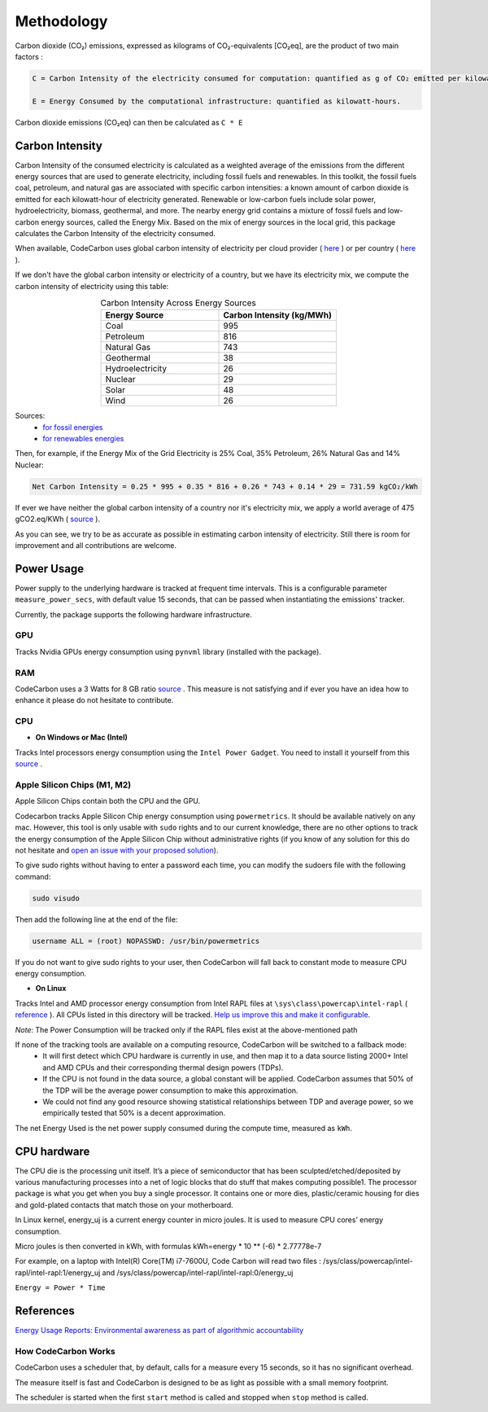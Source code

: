 .. _methodology:

Methodology
===========
Carbon dioxide (CO₂) emissions, expressed as kilograms of CO₂-equivalents [CO₂eq], are the product of two main factors :

.. code-block:: text

    C = Carbon Intensity of the electricity consumed for computation: quantified as g of CO₂ emitted per kilowatt-hour of electricity.

    E = Energy Consumed by the computational infrastructure: quantified as kilowatt-hours.

Carbon dioxide emissions (CO₂eq) can then be calculated as ``C * E``


Carbon Intensity
----------------
Carbon Intensity of the consumed electricity is calculated as a weighted average of the emissions from the different
energy sources that are used to generate electricity, including fossil fuels and renewables. In this toolkit, the fossil fuels coal, petroleum, and natural gas are associated with specific carbon intensities: a known amount of carbon dioxide is emitted for each kilowatt-hour of electricity generated. Renewable or low-carbon fuels include solar power, hydroelectricity, biomass, geothermal, and more. The nearby energy grid contains a mixture of fossil fuels and low-carbon energy sources, called the Energy Mix. Based on the mix of energy sources in the local grid, this package calculates the Carbon Intensity of the electricity consumed.

.. image:: ./images/grid_energy_mix.png
            :align: center
            :alt: Grid Energy Mix
            :height: 300px
            :width: 350px

When available, CodeCarbon uses global carbon intensity of electricity per cloud provider ( `here <https://github.com/mlco2/codecarbon/blob/master/codecarbon/data/cloud/impact.csv>`_ ) or per country ( `here <https://github.com/mlco2/codecarbon/blob/master/codecarbon/data/private_infra/global_energy_mix.json>`_ ).

If we don't have the global carbon intensity or electricity of a country, but we have its electricity mix, we compute the carbon intensity of electricity using this table:

.. list-table:: Carbon Intensity Across Energy Sources
   :widths: 50 50
   :align: center
   :header-rows: 1

   * - Energy Source
     - Carbon Intensity (kg/MWh)
   * - Coal
     - 995
   * - Petroleum
     - 816
   * - Natural Gas
     - 743
   * - Geothermal
     - 38
   * - Hydroelectricity
     - 26
   * - Nuclear
     - 29
   * - Solar
     - 48
   * - Wind
     - 26

Sources:
 - `for fossil energies <https://github.com/responsibleproblemsolving/energy-usage#conversion-to-co2>`_
 - `for renewables energies <http://www.world-nuclear.org/uploadedFiles/org/WNA/Publications/Working_Group_Reports/comparison_of_lifecycle.pdf>`_


Then, for example, if the Energy Mix of the Grid Electricity is 25% Coal, 35% Petroleum, 26% Natural Gas and 14% Nuclear:

.. code-block:: text

    Net Carbon Intensity = 0.25 * 995 + 0.35 * 816 + 0.26 * 743 + 0.14 * 29 = 731.59 kgCO₂/kWh

If ever we have neither the global carbon intensity of a country nor it's electricity mix, we apply a world average of 475 gCO2.eq/KWh ( `source <https://www.iea.org/reports/global-energy-co2-status-report-2019/emissions>`_ ).

As you can see, we try to be as accurate as possible in estimating carbon intensity of electricity. Still there is room for improvement and all contributions are welcome.


Power Usage
-----------
Power supply to the underlying hardware is tracked at frequent time intervals. This is a configurable parameter
``measure_power_secs``, with default value 15 seconds, that can be passed when instantiating the emissions' tracker.

Currently, the package supports the following hardware infrastructure.

GPU
~~~~

Tracks Nvidia GPUs energy consumption using ``pynvml`` library (installed with the package).

RAM
~~~~

CodeCarbon uses a 3 Watts for 8 GB ratio `source <https://www.crucial.com/support/articles-faq-memory/how-much-power-does-memory-use>`_ .
This measure is not satisfying and if ever you have an idea how to enhance it please do not hesitate to contribute.

CPU
~~~~

- **On Windows or Mac (Intel)**

Tracks Intel processors energy consumption using the ``Intel Power Gadget``. You need to install it yourself from this `source <https://www.intel.com/content/www/us/en/developer/articles/tool/power-gadget.html>`_ .

Apple Silicon Chips (M1, M2)
~~~~~~~~~~~~~~~~~~~~~~~~~~~~
Apple Silicon Chips contain both the CPU and the GPU.

Codecarbon tracks Apple Silicon Chip energy consumption using ``powermetrics``. It should be available natively on any mac.
However, this tool is only usable with ``sudo`` rights and to our current knowledge, there are no other options to track the energy consumption of the Apple Silicon Chip without administrative rights
(if you know of any solution for this do not hesitate and `open an issue with your proposed solution <https://github.com/mlco2/codecarbon/issues/>`_).

To give sudo rights without having to enter a password each time, you can modify the sudoers file with the following command:

.. code-block:: bash

    sudo visudo


Then add the following line at the end of the file:

.. code-block:: bash

    username ALL = (root) NOPASSWD: /usr/bin/powermetrics

If you do not want to give sudo rights to your user, then CodeCarbon will fall back to constant mode to measure CPU energy consumption.

- **On Linux**

Tracks Intel and AMD processor energy consumption from Intel RAPL files at ``\sys\class\powercap\intel-rapl`` ( `reference <https://web.eece.maine.edu/~vweaver/projects/rapl/>`_ ).
All CPUs listed in this directory will be tracked. `Help us improve this and make it configurable <https://github.com/mlco2/codecarbon/issues/156>`_.

*Note*: The Power Consumption will be tracked only if the RAPL files exist at the above-mentioned path


If none of the tracking tools are available on a computing resource, CodeCarbon will be switched to a fallback mode:
 - It will first detect which CPU hardware is currently in use, and then map it to a data source listing 2000+ Intel and AMD CPUs and their corresponding thermal design powers (TDPs).
 - If the CPU is not found in the data source, a global constant will be applied. CodeCarbon assumes that 50% of the TDP will be the average power consumption to make this approximation.
 - We could not find any good resource showing statistical relationships between TDP and average power, so we empirically tested that 50% is a decent approximation.

The net Energy Used is the net power supply consumed during the compute time, measured as ``kWh``.

CPU hardware
------------

The CPU die is the processing unit itself. It’s a piece of semiconductor that has been sculpted/etched/deposited by various manufacturing processes into a net of logic blocks that do stuff that makes computing possible1. The processor package is what you get when you buy a single processor. It contains one or more dies, plastic/ceramic housing for dies and gold-plated contacts that match those on your motherboard.

In Linux kernel, energy_uj is a current energy counter in micro joules. It is used to measure CPU cores’ energy consumption.

Micro joules is then converted in kWh, with formulas kWh=energy * 10 ** (-6) * 2.77778e-7

For example, on a laptop with Intel(R) Core(TM) i7-7600U, Code Carbon will read two files :
/sys/class/powercap/intel-rapl/intel-rapl:1/energy_uj and /sys/class/powercap/intel-rapl/intel-rapl:0/energy_uj



``Energy = Power * Time``

References
----------
`Energy Usage Reports: Environmental awareness as part of algorithmic accountability <https://arxiv.org/pdf/1911.08354.pdf>`_


How CodeCarbon Works
~~~~~~~~~~~~~~~~~~~~

CodeCarbon uses a scheduler that, by default, calls for a measure every 15 seconds, so it has no significant overhead.

The measure itself is fast and CodeCarbon is designed to be as light as possible with a small memory footprint.

The scheduler is started when the first ``start`` method is called and stopped when ``stop`` method is called.
